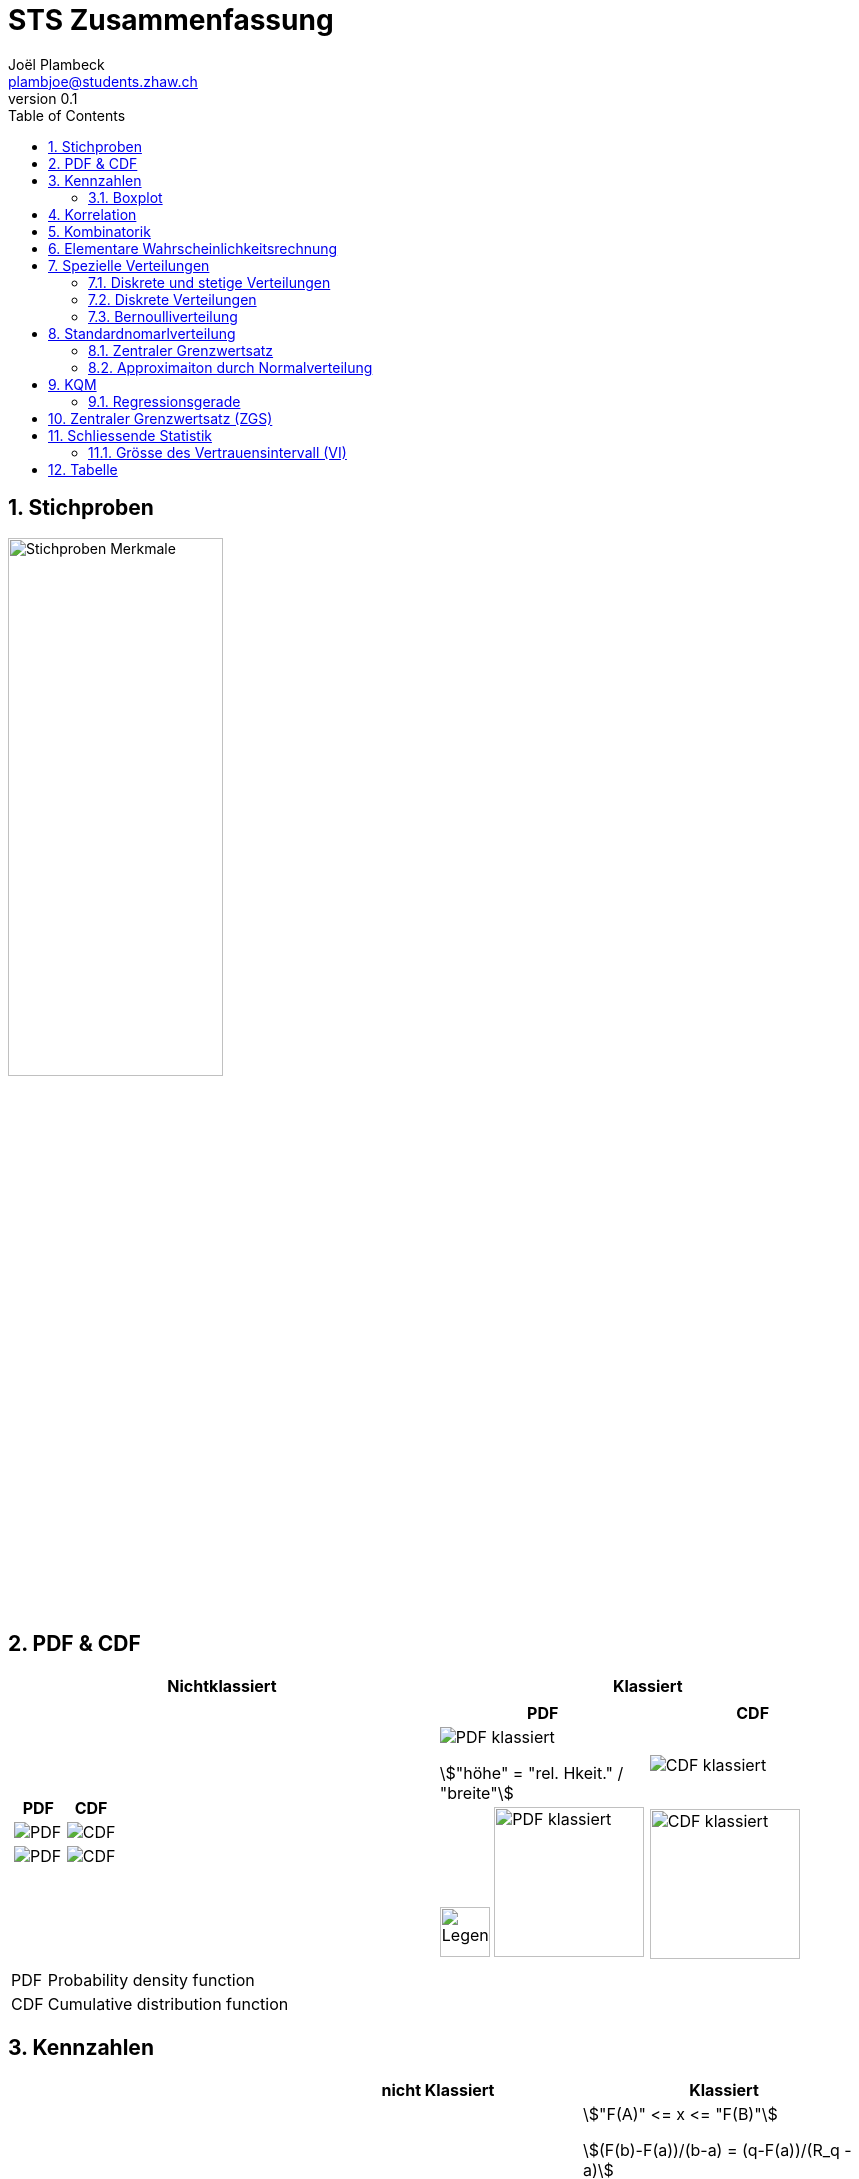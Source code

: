 = STS Zusammenfassung
Joël Plambeck <plambjoe@students.zhaw.ch>
0.1,
:toc:
:sectnums:
:icons: font
:stem: asciimath
:imagesdir: img


== Stichproben

image:stichproben.png[Stichproben Merkmale, 50%]

== PDF & CDF

[cols="2*a"]
|===
| Nichtklassiert | Klassiert

|
[cols="2*a"]
!===
!PDF ! CDF 

!image:PDF.png[PDF]
!image:CDF.png[CDF]

!image:PDF1.png[PDF]
!image:CDF1.png[CDF]
!===

|
[cols="2*a"]
!===
!PDF  ! CDF 

!image:PDFklassiert.png[PDF klassiert]

stem:["höhe" = "rel. Hkeit." / "breite"]
!image:CDFklassiert.png[CDF klassiert]

!image:KlassLeg.png[Legend, 50] image:PDFklassiert1.png[PDF klassiert, 150]
!image:CDFklassiert1.png[CDF klassiert, 150]
!===

|===

[horizontal]
PDF:: Probability density function
CDF:: Cumulative distribution function

== Kennzahlen

[%header, stripes="even"]
|===

| ^.^|nicht Klassiert ^.^|Klassiert

.^|**Quantil**
^.^|stem:[X_q = {(1/2 (X_(nq) + X_(nq+1)), n * q " ganzzahlig"),(\|~X_(nq)~\|, n * q " nicht ganzzahlig"):}]
^.^|stem:["F(A)" <= x  <= "F(B)"]

stem:[(F(b)-F(a))/(b-a) = (q-F(a))/(R_q - a)]

stem:[R_q = a + (b-a) * (q -F(a))/(F(b)-F(a))]

stem:[F(x) = "CDF an Stelle " x]

stem:[R_q = 425 " (Bsp),  " q = 0.3 " (Bsp)"]

.^|**arith. Mittel**
^.^|stem:[bar x = 1/n sum_(i=1)^n x_i]
^.^|stem:[bar x = sum_(i=1)^m M_i * f_i]

.^|**Varianz**
^.^|stem:[S^(2) = 1/n sum_(i=1)^n (x_i - bar x)^2 = bar(x^2) - bar x^2]
^.^|stem:[S^2 = sum_(i=1)^n (M_i - bar x)^2 * f_i]

.^|**Varianz (korr)**
^.^|stem:[S_("korr")^2 = 1/(n-1) sum_(i=1)^n (x_i - bar x)^2]
^.^|stem:[S_("korr")^2 = n/(n-1) S^2]

.^|**Standardabweichung**
^.^|stem:[S = sqrt(S^2)]
^.^|stem:[S = sqrt(S^2)]

.^|**Standardabweichung (korr)**
^.^|stem:[S_("korr") = sqrt(S_("korr")^2)]
^.^|stem:[S_("korr") = sqrt(S_("korr")^2)]

|===

stem:[n/(n-1) S^2 = S_("korr")^2]

stem:[sqrt(n/(n-1)) S = S_("korr")]

=== Boxplot

Box: Zeigt das erste Quartil , den Median und das dritte Quartil.

Quartilsabstand: , d.h. die Breite der Box.

image:Boxplot.png[Boxplot, 75%]

== Korrelation

Gegeben sind die Wertepaare stem:[(x_1, y_1), (x_2, y_2),...,(x_n, y_n)]

[%header, cols="1,2", stripes="even"]
|===
|Bezeichnung |Formel

.^|Standardabweichung 
^.^|
stem:[S_x = sqrt(1/n sum_(i=1)^n (x_i - bar x)^2) = sqrt (bar (x^2) - (bar x)^2) = sqrt (S_x^2)] 

stem:[S_y = sqrt(1/n sum_(i=1)^n (y_i - bar y)^2) = sqrt (bar (y^2) - (bar y)^2) = sqrt (S_y^2)]

.^|Varianz
^.^|stem:[S^(2) = bar(x^2) - bar x^2 = 1/n sum_(i=1)^n (x_i - bar x)^2]

.^|Kovarianz
^.^|stem:[S_(xy) = sqrt(1/n sum_(i=1)^n (x_i - bar x)(y_i - bar y)) = bar (xy) - barx * bary]

.^|Korrelationskoeffizient
^.^|
stem:[r_(xy) = S_(xy)/(S_x * S_y) = (bar (xy) - barx * bary)/(sqrt (bar (x^2) - (bar x)^2) * sqrt (bar (y^2) - (bar y)^2))]

|===

stem:[bar(xy) = 1/n sum_(i=1)^n x_i y_i] und
stem:[bar(x^2) = 1/n sum_(i=1)^n x_i^2]

== Kombinatorik

image::bil_kombinatorik_uebersicht.png[Kombinatorik übersicht]

Binomialkoeffizient: stem:[((n),(k)) = (n!)/((n-k)!*k!)]

Zahlenschlossproblem:: Das Zahlenschloss hat 6 Zahlenkränze mit den Zahlen 0 bis 9. An jedem Kranz können
unabhängig von den anderen Kränzen 10 verschiedene Zahlen eingestellt werden. Dabei kann jede Zahl mehrfach
vorkommen.
+
stem:[10^6]

Schwimmwettkampf:: Platzierung 1-3 mit 10 Schwimmern
+
stem:[10 * 9 * 8 = (10!)/((10-3)!) = 720]

Lotto:: Bei der Ziehung 6 aus 49 spielt die Reihenfolge der gezogenen Zahlen keine Rolle, allerdings kann jede der Zahlen nur einmal vorkommen, da die Kugeln nicht mehr zurückgelegt werden. Käme es auf die Reihenfolge an, so hätte man wie im Problem mit den Schwimmerinnen 6 Plätze für mögliche 49 Zahlen zu besetzen.

Bitproblem:: Binärzahl mit 64 Stellen: stem:[2^64]

Zahnarztproblem:: Eine Zahnärztin erlaubt den Kindern, nach der Behandlung zur Belohnung 3 Spielzeuge aus 5 Töpfen auszusuchen. Die 5 Töpfe sind jeweils mit einer Art Spielzeug befüllt. Wie viele verschiedene Möglichkeiten hat ein Kind?
Das komplizierteste der hier beschriebenen Abzählprobleme wird mit einem Ersatzproblem gelöst. Dabei handelt
es sich um ein äquivalentes Problem, welches einfacher zu lösen ist. Jede Auswahl von 3 Objekten aus den 5
Schalen kann eindeutig durch 3 Striche III und 4 Kreuze XXXX beschrieben werden:
+
image:ZahnarztProblem.png[Zahnarzt Problem, 200]
+
stem:[((7), (3)) = ((7), (4)) = 35]

Fussballmannschaft:: Aus 20 Studierenden sollen 11 Personen ausgewählt werden. Wie beim Lotto 6 aus 49 ist das Problem hier 11 aus 20.
+
stem:[((20), (11)) = 167'960]

Buchstabenproblem:: Mit 10 verschiedenen Buchstaben Worte von 5 Zeichen bilden.

Tellschiessen:: Wilhelm Tell schiesst mit drei Pfeilen auf eine Zielscheibe, welche in 10 ringförmige Bereiche unterteilt ist. Wenn
man Wilhelm die Möglichkeit zugesteht daneben zu schiessen, so hat er 3 Versuche mit jeweils 11 verschiedenen Resultaten, wobei Resultate mehrfach vorkommen können.
3 Objekte aus 11 möglichen Sorten zu wählen.
+
stem:[((11 - 1 + 3), (3)) = ((13), (3)) = 286]

Napoleon:: Napoleon schart seine 10 Generäle an einen kreisrunden Tisch mit 11 Plätzen. Bei der Sitzordnung kommt es nur auf die Reihenfolge der Personen an. Man könnte den Tisch auch drehen und die Sitzordnung bleibt dieselbe.
+
stem:[10! = 3628800]

Gruppen:: Wie viele verschiedene Personengruppen kann man aus einer Klasse mit 20 Studierenden bilden?
Die so beschriebene Gruppe kann mit dem folgenden Bitmuster abgebildet werden:
1 0 0 0 0 0 1 1 1 0 0 0 1 0 0 0 1 1 1 0
+
stem:[2^20 - 1]

Teilmengen:: Eine Möglichkeit die Teilmengen der Menge {1,2,3,4 zu kategorisieren (Potenzmenge)
+
stem:[2^n = 2^4 = 16]

== Elementare Wahrscheinlichkeitsrechnung

stem:[(P(A nn B))/(P(A)) = P(B|A)]

stem:[E(X) = sum_(x in RR)(x * f(x))]

stem:[V(X) = E((X-E(X))^2) = sum_(x in RR)((x-E(X))^2 * f(x))]

Linearität des Erwartungwertes::
* stem:[E(X+Y) = E(X) + E(Y)]
* stem:[E(alphaX) = alphaE(X)]

Verschiebungssatz für die Varianz:: 
* stem:[V(X) = E(X^2) - E(X)^2 = (sum_(x in RR)P(X=x) * x^2)-E(X)^2]
* stem:[V(alpha X + beta) = alpha^2 * V(X) " mit " alpha,beta in RR]

== Spezielle Verteilungen

Eine **diskrete** Zufallsvariable nimmt nur bestimmte Werte an

Eine **stetige** Zufallsvariable kann jedem beliebigen Wert in einem Intervall annehmen

=== Diskrete und stetige Verteilungen

|===
|                       | diskrete Zufallsvariablen | stetige Zufallsvariablen

| Graphische Darstellung von f | Stabdiagramm      | Graph
a|Dichtefunktion / PDF  | stem:[f(x) = P(X = x)]   | stem:[f(x)=F'(x)P(X=x)]

a| Kummulative Verteilungsfunktion / CDF | stem:[F(x)=P(X <= x)=sum_(x<=X)f(x)] | stem:[F(x)=P(X <= x)=int_-oo^xf(x)dx]

a| Wahrscheinlichkeiten | stem:[P(a<=X<=b)=sum_(a<=x<=b)f(x)] | stem:[P(a<=X<=b)=int_a^bf(x)dx]

a| Erwartungswert       | stem:[E(X)=sum_(x in RR)f(x)*x] 
stem:[E(X^2)=sum_(x in RR)f(x)*x^2] 
| stem:[E(X)=int_-oo^oo f(x)*x dx] 
stem:[E(X^2)=int_-oo^oo f(x)*x^2 dx]

a| Varianz              | stem:[V(X)=sum_(x in RR) f(x) * (x - E(X))^2] |stem:[V(X)=int_-oo^oo f(x) * (x - E(X))^2]


|===

**Verschiebungssatzu für die Varianz** = stem:[V(X)=E(X^2) - E(X)^2]

=== Diskrete Verteilungen

[cols="<.^s,3*^.^"]
|===
|Verteilungen:                              | Hypergeometrisch                      | Binomial              | Poisson

| Funktion                                  | stem:[X~H(N,M,n)]                     | stem:[X~B(n,p)]       | stem:[X~P(lambda)]
| Erwartungswert stem:[E(x) = mu]           | stem:[n*M/N]                          | stem:[n*p]            | stem:[lambda]
| Varianz stem:[V(X)= sigma^2]              | stem:[n*M/N(1-M/N)(N-n)/(N-1)]        | stem:[n*p*(1-p)]      | stem:[lambda]
| Standardabweichung stem:[S(X) = sigma]    | stem:[sqrt(n*M/N(1-M/N)(N-n)/(N-1))]  | stem:[sqrt(n*p*(1-p))] | stem:[sqrt(lambda)]
| Dichtefunktion stem:[P(X=k) ]             | stem:[(((M),(k))*((N-M),(n-k)))/(((N),(n)))] | stem:[((n),(x)) * p^x * (1-p)^(n-x)] | stem:[lambda^k / (k!) * e^(-lambda)]

|===

==== Hypergeometrische Verteilung
Wir betrachten eine Urne mit 𝑁 Objekten. Darunter sind 𝑀 Objekte einer bestimmten Sorte, wir nennen sie Sorte 𝑀, die Merkmalsträger und 𝑁 − 𝑀 andersartige Objekte. Es wird zufällig eine Stichprobe von 𝑛 Objekten aus der Urne entnommen. Das Ziehen kann auf einmal passieren oder auch nacheinander, wichtig aber ist, dass ohne Zurücklegen der Objekte gezogen wird

stem:[X~H(N,M,n)]

[horizontal]
N:: Total/Alle Lose
M:: Merkmalsträger/Gewinne
n:: Stichproben/Ziehungen

=== Bernoulliverteilung

Bernoulli-Experimente sind Zufallsexperimente mit nur zwei möglichen Ergebnissen. Wir bezeichnen diese Ergebnisse mit 1 und 0.

[cols="3*", grid="none", frame="none"]
|===
|stem:[P(X=1) = p]

stem:[P(X=0) = 1 - p]

|stem:[E(x) = p]

stem:[E(x^2) = p]

|stem:[V(x) = p * (1-p)]
|===

==== Binomialverteilung

Die Binomialverteilung ist eine Bernoulliverteilung die stem:[n] mal durchgeführt wird.

stem:[X ~B(n,p)]

[horizontal]
n:: Anzahl Wiederholungen
p:: Wahrscheinlichkeit für ein Ergebnis 1,  stem:[p = M/N]

==== Poissonverteilung

stem:[X ~ P(lambda)]

[horizontal]
stem:[lambda]:: stem:[lambda > 0] , durchscnittliche Anzahl Ereignisse pro betratetes Zeitintervall

Die Poisson Verteilung wird immer dort als stochastisches Modell benutzt, wenn es um die Wahrscheinlichkeit für das Eintreten einer bestimmten Anzahl gleichartiger Ereignisse geht, welche in einem gegebenen Bereich beliebig oft auftreten können.


== Standardnomarlverteilung

stem:[P(|x-mu| <= e)]

stem:[X~N(mu,sigma)]

stem:[phi_(mu,sigma)(x) = phi((x-mu)/sigma)]

=== Zentraler Grenzwertsatz

[cols="2*a", frame="none", grid="none"]
|===
|
stem:[U_n = (S_n - nmu)/(sqrtmu * sigma) = (barX_n - mu)/(sigma/sqrtn)]

|stem:[S_n = X_1 + X_2 + ... + X_n]

stem:[barX_n = 1/n (X_1 + X_2 + ... + X_n)]
|===

=== Approximaiton durch Normalverteilung

. Geschlossenes Intervall zu offenes intervall: stem:[P(? < X < ?) -> P(?+1 <= X <= ?-1)]
. Intervall um 0.5 auf beiden Seiten vergrössern: stem:[P(?-0.5 <= Y <= ?+0.5)]

== KQM

image:KQM.png[KQM, 350]

[cols="7a,3a", frame="none"]
|===
|
[horizontal]
Residuenvarianz:: stem:[S_epsilon^2 = bar (epsilon^2) - bar (epsilon)^2]
Erklärtevarianz:: stem:[S_haty^2 = bar (haty^2) - bar haty ^2 ]
Totalevarianz:: stem:[S_y^2]
Bestimmtheistmass:: stem:[R^2 = (S_haty^2)/(S_y^2)]
Pearson Korrelationskoeffizient:: stem:[r_(xy)= sqrt(S_(xy)^2/(S_x^2 * S_y^2))=S_(xy)/(S_x * S_y)]

|
stem:[S_x^2 = bar(x^2) - barx^2]

stem:[S_y^2 = bar(y^2) - bary^2]

stem:[S_(xy) = bar(xy) - (barx * bary)]

stem:[haty_i = g(x_i) = m * x_i + d]

stem:[epsilon_i = y_i - haty_i]
|===

=== Regressionsgerade

image:regression.png[Regressionsgerade, 300]

[horizontal]
Normalengleichung:: stem:[A^T * A * vecx = A^T * vecy "  " <=> "  " A^T * A * ((m),(q)) = A^T * ((y_1), (vdots " "), (y_n))]
+
stem:[vecx = (A^T * A)^-1 * A^T * vecy]

[cols="2*a"]
|===
|nach y | nach x

|stem:[y(x) = m*x + d]

stem:[m = S_(xy)/S_x^2]

stem:[d = bary - m * barx]

|stem:[x(y) = m*y+d]

stem:[m = S_(xy)/S_y^2]

stem:[d = barx - m * bary]

|===


== Zentraler Grenzwertsatz (ZGS)

|===
| | Summe | Arithmethisches Mittel

| Erwartungswert | stem:[E(x) = mu * n] | stem:[E(x) = mu]
.^| Varianz        .^| stem:[V(x) = sigma^2 *n] .^| stem:[V(x) = sigma^2 / n] 

|===

[cols="3,7",grid="none", frame="none"]
|===
| image:BernoulliVerteilung.png[Bernoulli Verteilung, width="300px"] |stem:[E(betax) = int_0^1 f(x)dx ]

stem:[V(alphax) = alpha * E(betax) * (1 - E(betax))]

|===

== Schliessende Statistik

=== Grösse des Vertrauensintervall (VI)

* Je grösser das stem:[gamma], desto grösser das VI
* Je grösser der Stichprobenumfang stem:[n], desto kleiner das VI (bei konsistenten Schätzfunktionen)
* Bei unbekannter Varianz wird ds VI grösser

image:Vertrauensintervalle.png[Vertrauensintervalle]

== Tabelle

link:img/TabellenVerteilungen.pdf[Tabellen Verteilung, window=_blank]